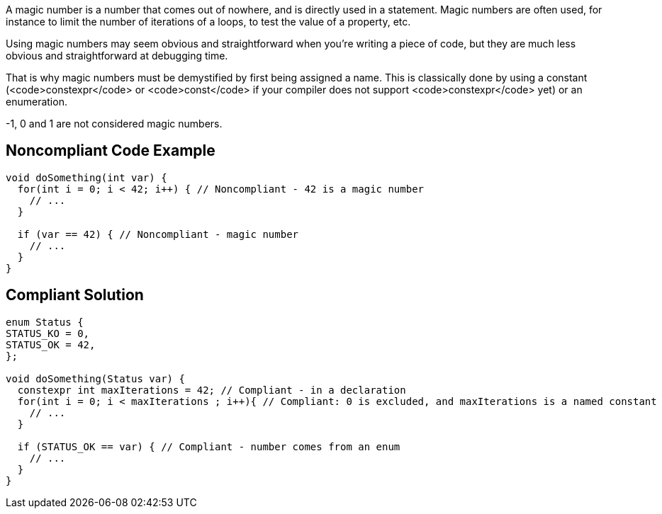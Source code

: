 A magic number is a number that comes out of nowhere, and is directly used in a statement. Magic numbers are often used, for instance to limit the number of iterations of a loops, to test the value of a property, etc.

Using magic numbers may seem obvious and straightforward when you're writing a piece of code, but they are much less obvious and straightforward at debugging time.

That is why magic numbers must be demystified by first being assigned a name. This is classically done by using a constant (<code>constexpr</code> or <code>const</code> if your compiler does not support <code>constexpr</code> yet) or an enumeration.

-1, 0 and 1 are not considered magic numbers.

== Noncompliant Code Example

----
void doSomething(int var) {
  for(int i = 0; i < 42; i++) { // Noncompliant - 42 is a magic number
    // ...
  }

  if (var == 42) { // Noncompliant - magic number
    // ...
  }
}
----

== Compliant Solution

----
enum Status {
STATUS_KO = 0,
STATUS_OK = 42,
};

void doSomething(Status var) {
  constexpr int maxIterations = 42; // Compliant - in a declaration
  for(int i = 0; i < maxIterations ; i++){ // Compliant: 0 is excluded, and maxIterations is a named constant
    // ...
  }

  if (STATUS_OK == var) { // Compliant - number comes from an enum
    // ...
  }
}
----
